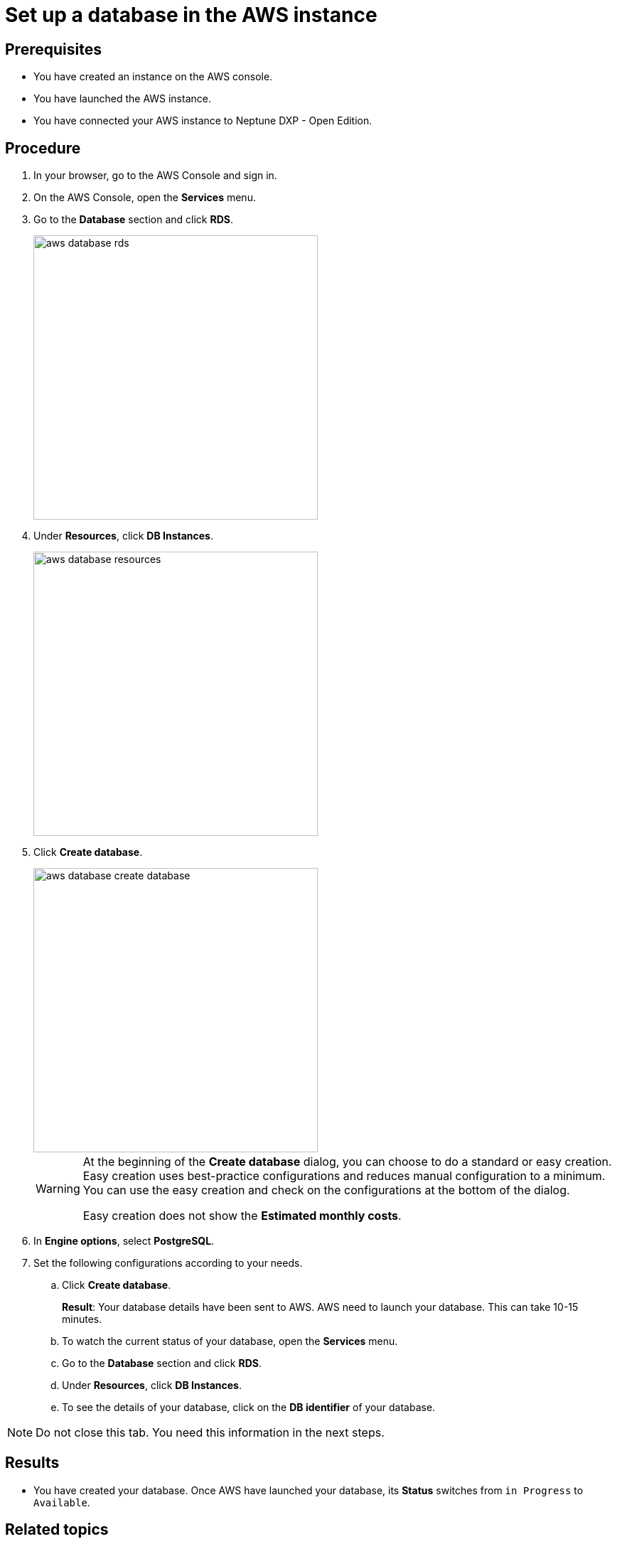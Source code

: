 = Set up a database in the AWS instance

== Prerequisites
* You have created an instance on the AWS console.
* You have launched the AWS instance.
* You have connected your AWS instance to Neptune DXP - Open Edition.

== Procedure
. In your browser, go to the AWS Console and sign in.
. On the AWS Console, open the *Services* menu.
. Go to the *Database* section and click *RDS*.
+
image::aws-database-rds.png[width=400]

. Under *Resources*, click *DB Instances*.
+
image::aws-database-resources.png[width=400]
+
. Click *Create database*.
+
image::aws-database-create-database.png[width=400]

+
[WARNING]
====
At the beginning of the *Create database* dialog, you can choose to do a standard or easy creation. Easy creation uses best-practice configurations and reduces manual configuration to a minimum. You can use the easy creation and check on the configurations at the bottom of the dialog.

Easy creation does not show the *Estimated monthly costs*.
====
+

. In *Engine options*, select *PostgreSQL*.
//TODO: Helle@Neptune: The PostgreSQL version is automatically set to 13.3-R1. Is this correct?
//TODO: Fabian: The following is no step for its own but an introduction to the following steps. Maybe work with substeps for that?
//TODO: Martin: Done.
. Set the following configurations according to your needs.
.. Click *Create database*.
+
*Result*: Your database details have been sent to AWS. AWS need to launch your database. This can take 10-15 minutes.

.. To watch the current status of your database, open the *Services* menu.
.. Go to the *Database* section and click *RDS*.
.. Under *Resources*, click *DB Instances*.
.. To see the details of your database, click on the *DB identifier* of your database.

NOTE: Do not close this tab. You need this information in the next steps.

== Results
* You have created your database. Once AWS have launched your database, its *Status* switches from `in Progress` to `Available`.

== Related topics
* xref:installation-guide:aws-connection.adoc[]